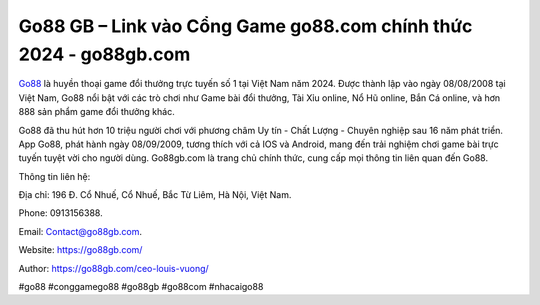 Go88 GB – Link vào Cổng Game go88.com chính thức 2024 - go88gb.com
===================================

`Go88 <https://go88gb.com/>`_ là huyền thoại game đổi thưởng trực tuyến số 1 tại Việt Nam năm 2024. Được thành lập vào ngày 08/08/2008 tại Việt Nam, Go88 nổi bật với các trò chơi như Game bài đổi thưởng, Tài Xỉu online, Nổ Hũ online, Bắn Cá online, và hơn 888 sản phẩm game đổi thưởng khác. 

Go88 đã thu hút hơn 10 triệu người chơi với phương châm Uy tín - Chất Lượng - Chuyên nghiệp sau 16 năm phát triển. App Go88, phát hành ngày 08/09/2009, tương thích với cả IOS và Android, mang đến trải nghiệm chơi game bài trực tuyến tuyệt vời cho người dùng. Go88gb.com là trang chủ chính thức, cung cấp mọi thông tin liên quan đến Go88.

Thông tin liên hệ: 

Địa chỉ: 196 Đ. Cổ Nhuế, Cổ Nhuế, Bắc Từ Liêm, Hà Nội, Việt Nam. 

Phone: 0913156388. 

Email: Contact@go88gb.com. 

Website: https://go88gb.com/

Author: https://go88gb.com/ceo-louis-vuong/

#go88 #conggamego88 #go88gb #go88com #nhacaigo88
